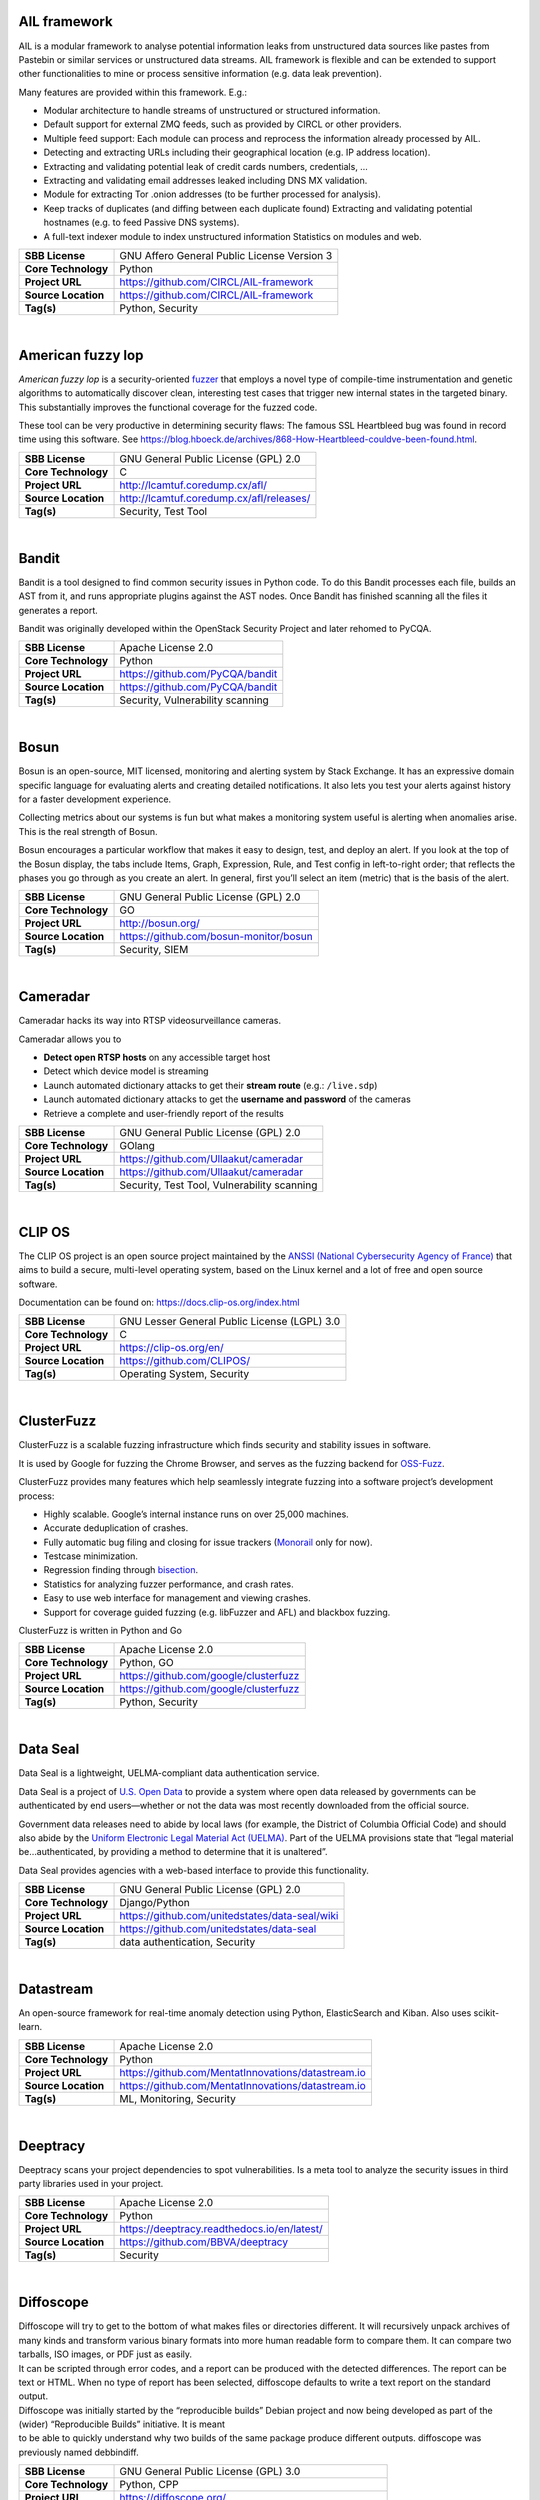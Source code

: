 AIL framework
-------------

AIL is a modular framework to analyse potential information leaks from
unstructured data sources like pastes from Pastebin or similar services
or unstructured data streams. AIL framework is flexible and can be
extended to support other functionalities to mine or process sensitive
information (e.g. data leak prevention).

Many features are provided within this framework. E.g.:

-  Modular architecture to handle streams of unstructured or structured
   information.
-  Default support for external ZMQ feeds, such as provided by CIRCL or
   other providers.
-  Multiple feed support: Each module can process and reprocess the
   information already processed by AIL.
-  Detecting and extracting URLs including their geographical location
   (e.g. IP address location).
-  Extracting and validating potential leak of credit cards numbers,
   credentials, …
-  Extracting and validating email addresses leaked including DNS MX
   validation.
-  Module for extracting Tor .onion addresses (to be further processed
   for analysis).
-  Keep tracks of duplicates (and diffing between each duplicate found)
   Extracting and validating potential hostnames (e.g. to feed Passive
   DNS systems).
-  A full-text indexer module to index unstructured information
   Statistics on modules and web.

+-----------------------+-----------------------------------------------+
| **SBB License**       | GNU Affero General Public License Version 3   |
+-----------------------+-----------------------------------------------+
| **Core Technology**   | Python                                        |
+-----------------------+-----------------------------------------------+
| **Project URL**       | https://github.com/CIRCL/AIL-framework        |
+-----------------------+-----------------------------------------------+
| **Source Location**   | https://github.com/CIRCL/AIL-framework        |
+-----------------------+-----------------------------------------------+
| **Tag(s)**            | Python, Security                              |
+-----------------------+-----------------------------------------------+

| 

American fuzzy lop
------------------

*American fuzzy lop* is a security-oriented
`fuzzer <https://en.wikipedia.org/wiki/Fuzz_testing>`__ that employs a
novel type of compile-time instrumentation and genetic algorithms to
automatically discover clean, interesting test cases that trigger new
internal states in the targeted binary. This substantially improves the
functional coverage for the fuzzed code.

These tool can be very productive in determining security flaws: The
famous SSL Heartbleed bug was found in record time using this software.
See
https://blog.hboeck.de/archives/868-How-Heartbleed-couldve-been-found.html.

+-----------------------+--------------------------------------------+
| **SBB License**       | GNU General Public License (GPL) 2.0       |
+-----------------------+--------------------------------------------+
| **Core Technology**   | C                                          |
+-----------------------+--------------------------------------------+
| **Project URL**       | http://lcamtuf.coredump.cx/afl/            |
+-----------------------+--------------------------------------------+
| **Source Location**   | http://lcamtuf.coredump.cx/afl/releases/   |
+-----------------------+--------------------------------------------+
| **Tag(s)**            | Security, Test Tool                        |
+-----------------------+--------------------------------------------+

| 

Bandit
------

Bandit is a tool designed to find common security issues in Python code.
To do this Bandit processes each file, builds an AST from it, and runs
appropriate plugins against the AST nodes. Once Bandit has finished
scanning all the files it generates a report.

Bandit was originally developed within the OpenStack Security Project
and later rehomed to PyCQA.

+-----------------------+------------------------------------+
| **SBB License**       | Apache License 2.0                 |
+-----------------------+------------------------------------+
| **Core Technology**   | Python                             |
+-----------------------+------------------------------------+
| **Project URL**       | https://github.com/PyCQA/bandit    |
+-----------------------+------------------------------------+
| **Source Location**   | https://github.com/PyCQA/bandit    |
+-----------------------+------------------------------------+
| **Tag(s)**            | Security, Vulnerability scanning   |
+-----------------------+------------------------------------+

| 

Bosun
-----

Bosun is an open-source, MIT licensed, monitoring and alerting system by
Stack Exchange. It has an expressive domain specific language for
evaluating alerts and creating detailed notifications. It also lets you
test your alerts against history for a faster development experience.

Collecting metrics about our systems is fun but what makes a monitoring
system useful is alerting when anomalies arise. This is the real
strength of Bosun.

Bosun encourages a particular workflow that makes it easy to design,
test, and deploy an alert. If you look at the top of the Bosun display,
the tabs include Items, Graph, Expression, Rule, and Test config in
left-to-right order; that reflects the phases you go through as you
create an alert. In general, first you’ll select an item (metric) that
is the basis of the alert.

+-----------------------+------------------------------------------+
| **SBB License**       | GNU General Public License (GPL) 2.0     |
+-----------------------+------------------------------------------+
| **Core Technology**   | GO                                       |
+-----------------------+------------------------------------------+
| **Project URL**       | http://bosun.org/                        |
+-----------------------+------------------------------------------+
| **Source Location**   | https://github.com/bosun-monitor/bosun   |
+-----------------------+------------------------------------------+
| **Tag(s)**            | Security, SIEM                           |
+-----------------------+------------------------------------------+

| 

Cameradar
---------

Cameradar hacks its way into RTSP videosurveillance cameras.

Cameradar allows you to

-  **Detect open RTSP hosts** on any accessible target host
-  Detect which device model is streaming
-  Launch automated dictionary attacks to get their **stream route**
   (e.g.: ``/live.sdp``)
-  Launch automated dictionary attacks to get the **username and
   password** of the cameras
-  Retrieve a complete and user-friendly report of the results

+-----------------------+-----------------------------------------------+
| **SBB License**       | GNU General Public License (GPL) 2.0          |
+-----------------------+-----------------------------------------------+
| **Core Technology**   | GOlang                                        |
+-----------------------+-----------------------------------------------+
| **Project URL**       | https://github.com/Ullaakut/cameradar         |
+-----------------------+-----------------------------------------------+
| **Source Location**   | https://github.com/Ullaakut/cameradar         |
+-----------------------+-----------------------------------------------+
| **Tag(s)**            | Security, Test Tool, Vulnerability scanning   |
+-----------------------+-----------------------------------------------+

| 

CLIP OS
-------

The CLIP OS project is an open source project maintained by the `ANSSI
(National Cybersecurity Agency of France) <https://ssi.gouv.fr/en>`__
that aims to build a secure, multi-level operating system, based on the
Linux kernel and a lot of free and open source software.

Documentation can be found on: https://docs.clip-os.org/index.html

+-----------------------+------------------------------------------------+
| **SBB License**       | GNU Lesser General Public License (LGPL) 3.0   |
+-----------------------+------------------------------------------------+
| **Core Technology**   | C                                              |
+-----------------------+------------------------------------------------+
| **Project URL**       | https://clip-os.org/en/                        |
+-----------------------+------------------------------------------------+
| **Source Location**   | https://github.com/CLIPOS/                     |
+-----------------------+------------------------------------------------+
| **Tag(s)**            | Operating System, Security                     |
+-----------------------+------------------------------------------------+

| 

ClusterFuzz
-----------

ClusterFuzz is a scalable fuzzing infrastructure which finds security
and stability issues in software.

It is used by Google for fuzzing the Chrome Browser, and serves as the
fuzzing backend for `OSS-Fuzz <https://github.com/google/oss-fuzz>`__.

ClusterFuzz provides many features which help seamlessly integrate
fuzzing into a software project’s development process:

-  Highly scalable. Google’s internal instance runs on over 25,000
   machines.
-  Accurate deduplication of crashes.
-  Fully automatic bug filing and closing for issue trackers
   (`Monorail <https://opensource.google.com/projects/monorail>`__ only
   for now).
-  Testcase minimization.
-  Regression finding through
   `bisection <https://en.wikipedia.org/wiki/Bisection_(software_engineering)>`__.
-  Statistics for analyzing fuzzer performance, and crash rates.
-  Easy to use web interface for management and viewing crashes.
-  Support for coverage guided fuzzing (e.g. libFuzzer and AFL) and
   blackbox fuzzing.

ClusterFuzz is written in Python and Go

+-----------------------+-----------------------------------------+
| **SBB License**       | Apache License 2.0                      |
+-----------------------+-----------------------------------------+
| **Core Technology**   | Python, GO                              |
+-----------------------+-----------------------------------------+
| **Project URL**       | https://github.com/google/clusterfuzz   |
+-----------------------+-----------------------------------------+
| **Source Location**   | https://github.com/google/clusterfuzz   |
+-----------------------+-----------------------------------------+
| **Tag(s)**            | Python, Security                        |
+-----------------------+-----------------------------------------+

| 

Data Seal
---------

Data Seal is a lightweight, UELMA-compliant data authentication service.

Data Seal is a project of `U.S. Open Data <http://usopendata.org/>`__ to
provide a system where open data released by governments can be
authenticated by end users—whether or not the data was most recently
downloaded from the official source.

Government data releases need to abide by local laws (for example, the
District of Columbia Official Code) and should also abide by the
`Uniform Electronic Legal Material Act
(UELMA) <https://github.com/unitedstates/data-seal/wiki/UELMA>`__. Part
of the UELMA provisions state that “legal material be…authenticated, by
providing a method to determine that it is unaltered”.

Data Seal provides agencies with a web-based interface to provide this
functionality.

+-----------------------+--------------------------------------------------+
| **SBB License**       | GNU General Public License (GPL) 2.0             |
+-----------------------+--------------------------------------------------+
| **Core Technology**   | Django/Python                                    |
+-----------------------+--------------------------------------------------+
| **Project URL**       | https://github.com/unitedstates/data-seal/wiki   |
+-----------------------+--------------------------------------------------+
| **Source Location**   | https://github.com/unitedstates/data-seal        |
+-----------------------+--------------------------------------------------+
| **Tag(s)**            | data authentication, Security                    |
+-----------------------+--------------------------------------------------+

| 

Datastream
----------

An open-source framework for real-time anomaly detection using Python,
ElasticSearch and Kiban. Also uses scikit-learn.

+-----------------------+------------------------------------------------------+
| **SBB License**       | Apache License 2.0                                   |
+-----------------------+------------------------------------------------------+
| **Core Technology**   | Python                                               |
+-----------------------+------------------------------------------------------+
| **Project URL**       | https://github.com/MentatInnovations/datastream.io   |
+-----------------------+------------------------------------------------------+
| **Source Location**   | https://github.com/MentatInnovations/datastream.io   |
+-----------------------+------------------------------------------------------+
| **Tag(s)**            | ML, Monitoring, Security                             |
+-----------------------+------------------------------------------------------+

| 

Deeptracy
---------

Deeptracy scans your project dependencies to spot vulnerabilities. Is a
meta tool to analyze the security issues in third party libraries used
in your project.

+-----------------------+-----------------------------------------------+
| **SBB License**       | Apache License 2.0                            |
+-----------------------+-----------------------------------------------+
| **Core Technology**   | Python                                        |
+-----------------------+-----------------------------------------------+
| **Project URL**       | https://deeptracy.readthedocs.io/en/latest/   |
+-----------------------+-----------------------------------------------+
| **Source Location**   | https://github.com/BBVA/deeptracy             |
+-----------------------+-----------------------------------------------+
| **Tag(s)**            | Security                                      |
+-----------------------+-----------------------------------------------+

| 

Diffoscope
----------

| Diffoscope will try to get to the bottom of what makes files or
  directories different. It will recursively unpack archives of many
  kinds and transform various binary formats into more human readable
  form to compare them. It can compare two tarballs, ISO images, or PDF
  just as easily.
| It can be scripted through error codes, and a report can be produced
  with the detected differences. The report can be text or HTML. When no
  type of report has been selected, diffoscope defaults to write a text
  report on the standard output.

| Diffoscope was initially started by the “reproducible builds” Debian
  project and now being developed as part of the (wider) “Reproducible
  Builds” initiative. It is meant
| to be able to quickly understand why two builds of the same package
  produce different outputs. diffoscope was previously named debbindiff.

+-----------------------+-----------------------------------------------------------+
| **SBB License**       | GNU General Public License (GPL) 3.0                      |
+-----------------------+-----------------------------------------------------------+
| **Core Technology**   | Python, CPP                                               |
+-----------------------+-----------------------------------------------------------+
| **Project URL**       | https://diffoscope.org/                                   |
+-----------------------+-----------------------------------------------------------+
| **Source Location**   | https://salsa.debian.org/reproducible-builds/diffoscope   |
+-----------------------+-----------------------------------------------------------+
| **Tag(s)**            | Security                                                  |
+-----------------------+-----------------------------------------------------------+

| 

Duplicity
---------

Duplicity backs directories by producing encrypted tar-format volumes
and uploading them to a remote or local file server.

+-----------------------+----------------------------------------+
| **SBB License**       | GNU General Public License (GPL) 3.0   |
+-----------------------+----------------------------------------+
| **Core Technology**   | Python                                 |
+-----------------------+----------------------------------------+
| **Project URL**       | http://duplicity.nongnu.org/           |
+-----------------------+----------------------------------------+
| **Source Location**   | https://code.launchpad.net/duplicity   |
+-----------------------+----------------------------------------+
| **Tag(s)**            | backup, Security                       |
+-----------------------+----------------------------------------+

| 

Evilginx2
---------

Standalone man-in-the-middle attack framework used for phishing login
credentials along with session cookies, allowing for the bypass of
2-factor authentication.

This tool is a successor to
`Evilginx <https://github.com/kgretzky/evilginx>`__, released in 2017,
which used a custom version of nginx HTTP server to provide
man-in-the-middle functionality to act as a proxy between a browser and
phished website. Present version is fully written in GO as a standalone
application, which implements its own HTTP and DNS server, making it
extremely easy to set up and use.

+-----------------------+-----------------------------------------+
| **SBB License**       | GNU General Public License (GPL) 3.0    |
+-----------------------+-----------------------------------------+
| **Core Technology**   | GO                                      |
+-----------------------+-----------------------------------------+
| **Project URL**       | https://github.com/kgretzky/evilginx2   |
+-----------------------+-----------------------------------------+
| **Source Location**   | https://github.com/kgretzky/evilginx2   |
+-----------------------+-----------------------------------------+
| **Tag(s)**            | Security, Vulnerability scanning        |
+-----------------------+-----------------------------------------+

| 

Fail2ban
--------

***Fail2ban*** scans log files (e.g. ``/var/log/apache/error_log``) and
bans IPs that show the malicious signs — too many password failures,
seeking for exploits, etc. Generally Fail2Ban is then used to update
firewall rules to reject the IP addresses for a specified amount of
time, although any arbitrary other **action** (e.g. sending an email)
could also be configured. Out of the box Fail2Ban comes with **filters**
for various services (apache, courier, ssh, etc).

+-----------------------+-----------------------------------------------------+
| **SBB License**       | GNU General Public License (GPL) 2.0                |
+-----------------------+-----------------------------------------------------+
| **Core Technology**   | Python                                              |
+-----------------------+-----------------------------------------------------+
| **Project URL**       | https://www.fail2ban.org/wiki/index.php/Main_Page   |
+-----------------------+-----------------------------------------------------+
| **Source Location**   | https://github.com/fail2ban                         |
+-----------------------+-----------------------------------------------------+
| **Tag(s)**            | Network, network diagnostic, Python, Security       |
+-----------------------+-----------------------------------------------------+

| 

FIDO (Fully Integrated Defense Operation)
-----------------------------------------

FIDO (Fully Integrated Defense Operation – apologies to the FIDO
Alliance for acronym collision) is developed by NetFlix and is now OSS.
This system is for automatically analyzing security events and
responding to security incidents.

The premise of FIDO is simple… each year companies are receiving an ever
increasing amount of security related alerts. Instead of hiring more
analyst to comb through the endless stream of alerts we automate the
analysis to combat the barrage of information. Simply put, we integrate
and then automate the manual human processes by codifying the logic and
process used by threat analysts to provide consistent and reliable
results.

The typical process for investigating security-related alerts is labor
intensive and largely manual. To make the situation more difficult, as
attacks increase in number and diversity, there is an increasing array
of detection systems deployed and generating even more alerts for
security teams to investigate.

FIDO is a NetFlix OSS project, see:
http://techblog.netflix.com/2015/05/introducing-fido-automated-security.html

+-----------------------+----------------------------------------+
| **SBB License**       | Apache License 2.0                     |
+-----------------------+----------------------------------------+
| **Core Technology**   | C#                                     |
+-----------------------+----------------------------------------+
| **Project URL**       | https://github.com/Netflix/Fido/wiki   |
+-----------------------+----------------------------------------+
| **Source Location**   | https://github.com/Netflix/Fido        |
+-----------------------+----------------------------------------+
| **Tag(s)**            | Security, SIEM                         |
+-----------------------+----------------------------------------+

| 

FourOneOne
----------

411 is An Alert Management Web Application. If offers:

-  A Search scheduler.Configure Searches to periodically run against a
   variety of data sources. You can define a custom pipeline of Filters
   to manipulate any generated Alerts and forward them to multiple
   Targets.
-  An alert management interface.Review and manage Alerts through the
   web interface. You can apply renderers to alerts to enrich them with
   additional metadata.

Typical Use cases for 411:

-  You want to detect when certain log lines show up in ES.
-  You want to detect when a Graphite metric changes.
-  You want to detect when a server stops responding
-  You want to manage alerts through a simple workflow. And much more!

A working demo is available at https://demo.fouroneone.io/

+-----------------------+----------------------------------+
| **SBB License**       | MIT License                      |
+-----------------------+----------------------------------+
| **Core Technology**   | PHP                              |
+-----------------------+----------------------------------+
| **Project URL**       | ` <>`__                          |
+-----------------------+----------------------------------+
| **Source Location**   | https://github.com/etsy/411      |
+-----------------------+----------------------------------+
| **Tag(s)**            | Alerting, Loganalyze, Security   |
+-----------------------+----------------------------------+

| 

Ghidra
------

Ghidra is a software reverse engineering (SRE) framework created and
maintained by the `National Security Agency <https://www.nsa.gov>`__
Research Directorate. This framework includes a suite of full-featured,
high-end software analysis tools that enable users to analyze compiled
code on a variety of platforms including Windows, macOS, and Linux.
Capabilities include disassembly, assembly, decompilation, graphing, and
scripting, along with hundreds of other features. Ghidra supports a wide
variety of processor instruction sets and executable formats and can be
run in both user-interactive and automated modes. Users may also develop
their own Ghidra plug-in components and/or scripts using Java or Python.

+-----------------------+----------------------------------------------------+
| **SBB License**       | Apache License 2.0                                 |
+-----------------------+----------------------------------------------------+
| **Core Technology**   | Java                                               |
+-----------------------+----------------------------------------------------+
| **Project URL**       | https://ghidra-sre.org/                            |
+-----------------------+----------------------------------------------------+
| **Source Location**   | https://github.com/NationalSecurityAgency/ghidra   |
+-----------------------+----------------------------------------------------+
| **Tag(s)**            | Security, Test Tool                                |
+-----------------------+----------------------------------------------------+

| 

GNUnet
------

GNUnet is a mesh routing layer for end-to-end encrypted networking and a
framework for distributed applications designed to replace the old
insecure Internet protocol stack.

In other words, GNUnet provides a strong foundation of free software for
a global, distributed network that provides security and privacy. Along
with an application for secure publication of files, it has grown to
include all kinds of basic applications for the foundation of a GNU
internet.

GNUnet is an official GNU package.

The foremost goal of the GNUnet project is to become a widely used,
reliable, open, non-discriminating, egalitarian, unfettered and
censorship-resistant system of free information exchange. We value free
speech above state secrets, law-enforcement or intellectual property.
GNUnet is supposed to be an anarchistic network, where the only
limitation for peers is that they must contribute enough back to the
network such that their resource consumption does not have a significant
impact on other users. GNUnet should be more than just another
file-sharing network. The plan is to offer many other services and in
particular to serve as a development platform for the next generation of
decentralized Internet protocols.

+-----------------------+----------------------------------------+
| **SBB License**       | GNU General Public License (GPL) 2.0   |
+-----------------------+----------------------------------------+
| **Core Technology**   | C                                      |
+-----------------------+----------------------------------------+
| **Project URL**       | https://gnunet.org/                    |
+-----------------------+----------------------------------------+
| **Source Location**   | https://gnunet.org/svn/                |
+-----------------------+----------------------------------------+
| **Tag(s)**            | Privacy, Security                      |
+-----------------------+----------------------------------------+

| 

Gophish
-------

Gophish is a powerful, open-source phishing framework that makes it easy
to test your organization’s exposure to phishing.

+-----------------------+--------------------------------------+
| **SBB License**       | MIT License                          |
+-----------------------+--------------------------------------+
| **Core Technology**   | GO                                   |
+-----------------------+--------------------------------------+
| **Project URL**       | https://getgophish.com/              |
+-----------------------+--------------------------------------+
| **Source Location**   | https://github.com/gophish/gophish   |
+-----------------------+--------------------------------------+
| **Tag(s)**            | Security                             |
+-----------------------+--------------------------------------+

| 

Gryffin
-------

Gryffin is a large scale web security scanning platform. Created by
Yahoo, and since September 2015 available as open source.

It is not yet another scanner. It was written to solve two specific
problems with existing scanners: coverage and scale. Better coverage
translates to fewer false negatives. Inherent scalability translates to
capability of scanning, and supporting a large elastic application
infrastructure. Simply put, the ability to scan 1000 applications today
to 100,000 applications tomorrow by straightforward horizontal scaling.

+-----------------------+-----------------------------------------+
| **SBB License**       | MIT License                             |
+-----------------------+-----------------------------------------+
| **Core Technology**   | Go                                      |
+-----------------------+-----------------------------------------+
| **Project URL**       | https://github.com/yahoo/gryffin        |
+-----------------------+-----------------------------------------+
| **Source Location**   | https://github.com/yahoo/gryffin        |
+-----------------------+-----------------------------------------+
| **Tag(s)**            | IDS, Security, Vulnerability scanning   |
+-----------------------+-----------------------------------------+

| 

Hammertime
----------

**Hammertime**: a software suite for testing, profiling and simulating
the rowhammer DRAM defect.

+-----------------------+----------------------------------------+
| **SBB License**       | GNU General Public License (GPL) 2.0   |
+-----------------------+----------------------------------------+
| **Core Technology**   | Python / C                             |
+-----------------------+----------------------------------------+
| **Project URL**       | https://github.com/vusec/hammertime    |
+-----------------------+----------------------------------------+
| **Source Location**   | https://github.com/vusec/hammertime    |
+-----------------------+----------------------------------------+
| **Tag(s)**            | Security, Test Tool                    |
+-----------------------+----------------------------------------+

| 

Hashcat
-------

Hashcat is the world’s fastest and most advanced password recovery
utility, supporting five unique modes of attack for over 200
highly-optimized hashing algorithms. hashcat currently supports CPUs,
GPUs, and other hardware accelerators on Linux, Windows, and macOS, and
has facilities to help enable distributed password cracking.

+-----------------------+--------------------------------------+
| **SBB License**       | MIT License                          |
+-----------------------+--------------------------------------+
| **Core Technology**   | C                                    |
+-----------------------+--------------------------------------+
| **Project URL**       | https://hashcat.net/hashcat/         |
+-----------------------+--------------------------------------+
| **Source Location**   | https://github.com/hashcat/hashcat   |
+-----------------------+--------------------------------------+
| **Tag(s)**            | Password, Security                   |
+-----------------------+--------------------------------------+

| 

Httpswatch
----------

Test tool and site to verify if HTTPS is used as should be for website.

 

+-----------------------+-------------------------------------------+
| **SBB License**       | GNU General Public License (GPL) 2.0      |
+-----------------------+-------------------------------------------+
| **Core Technology**   | Python                                    |
+-----------------------+-------------------------------------------+
| **Project URL**       | https://httpswatch.com                    |
+-----------------------+-------------------------------------------+
| **Source Location**   | https://github.com/benjaminp/httpswatch   |
+-----------------------+-------------------------------------------+
| **Tag(s)**            | Security, Test Tool                       |
+-----------------------+-------------------------------------------+

| 

Kali
----

Kali is the most complete ‘Penetration Testing Linux Distribution’
around. Everything you need for penetration testing is collected, tested
and made available on this linux distribution. Of course all tools are
OSS.

The complete list of tools can be found
here:\ http://tools.kali.org/tools-listing

+-----------------------+---------------------------------------------+
| **SBB License**       | GNU General Public License (GPL) 2.0        |
+-----------------------+---------------------------------------------+
| **Core Technology**   | N.A. (OSS Tool collection)                  |
+-----------------------+---------------------------------------------+
| **Project URL**       | https://www.kali.org/                       |
+-----------------------+---------------------------------------------+
| **Source Location**   | http://git.kali.org/gitweb/                 |
+-----------------------+---------------------------------------------+
| **Tag(s)**            | Security, Sniffer, Vulnerability scanning   |
+-----------------------+---------------------------------------------+

| 

Keycloak
--------

Keycloak is an Open Source Identity and Access Management solution for
modern Applications and Services.

Users authenticate with Keycloak rather than individual applications.
This means that your applications don’t have to deal with login forms,
authenticating users, and storing users. Once logged-in to Keycloak,
users don’t have to login again to access a different application.

+-----------------------+----------------------------------------+
| **SBB License**       | Apache License 2.0                     |
+-----------------------+----------------------------------------+
| **Core Technology**   | Java                                   |
+-----------------------+----------------------------------------+
| **Project URL**       | https://www.keycloak.org/              |
+-----------------------+----------------------------------------+
| **Source Location**   | https://github.com/keycloak/keycloak   |
+-----------------------+----------------------------------------+
| **Tag(s)**            | Security                               |
+-----------------------+----------------------------------------+

| 

Kismet
------

Kismet is an 802.11 layer2 wireless network detector, sniffer, and
intrusion detection system. Kismet will work with any wireless card
which supports raw monitoring (rfmon) mode, and (with appropriate
hardware) can sniff 802.11b, 802.11a, 802.11g, and 802.11n traffic.
Kismet also supports plugins which allow sniffing other media such as
DECT.

Kismet identifies networks by passively collecting packets and detecting
standard named networks, detecting (and given time, decloaking) hidden
networks, and inferring the presence of non beaconing networks via data
traffic. The great feature of Kismet is that this tool works working
passively, so detection by IDS is prevented when scanning WLAN’s.

+-----------------------+----------------------------------------+
| **SBB License**       | GNU General Public License (GPL) 2.0   |
+-----------------------+----------------------------------------+
| **Core Technology**   | C++                                    |
+-----------------------+----------------------------------------+
| **Project URL**       | http://www.kismetwireless.net/         |
+-----------------------+----------------------------------------+
| **Source Location**   | https://www.kismetwireless.net/code/   |
+-----------------------+----------------------------------------+
| **Tag(s)**            | IDS, Security, Sniffer                 |
+-----------------------+----------------------------------------+

| 

Lascar
------

**L**\ edger’s **A**\ dvanced **S**\ ide **C**\ hannel **A**\ nalysis
**R**\ epository

A fast, versatile, and open source python3 library designed to
facilitate Side-Channel Analysis. Lascar provides primitives for all the
required steps in Side Channel Analysis. It allows the implementaton of
end-to-end Side Channel Attacks.

*lascar* is intended to be used by seasoned side-channel attackers as
well as laymen who would like to get a feel of side-channel analysis.

From side-channel acquisitions to results management, passing by signal
synchronisation, custom attacks, *lascar* provides classes/functions to
solve most of the obstacles an attacker would face, when needed to
perform sound, state-of-the-art side-channel analysis.

+-----------------------+-------------------------------------------+
| **SBB License**       | GNU General Public License (GPL) 2.0      |
+-----------------------+-------------------------------------------+
| **Core Technology**   | Python                                    |
+-----------------------+-------------------------------------------+
| **Project URL**       | https://github.com/Ledger-Donjon/lascar   |
+-----------------------+-------------------------------------------+
| **Source Location**   | https://github.com/Ledger-Donjon/lascar   |
+-----------------------+-------------------------------------------+
| **Tag(s)**            | Security                                  |
+-----------------------+-------------------------------------------+

| 

Libreswan
---------

Libreswan is an IPsec implementation for Linux. Libreswan is a free
software implementation of the most widely supported and standarized VPN
protocol based on (“IPsec”) and the Internet Key Exchange (“IKE”).

 

+-----------------------+------------------------------------------+
| **SBB License**       | GNU General Public License (GPL) 2.0     |
+-----------------------+------------------------------------------+
| **Core Technology**   |                                          |
+-----------------------+------------------------------------------+
| **Project URL**       | https://libreswan.org/                   |
+-----------------------+------------------------------------------+
| **Source Location**   | https://github.com/libreswan/libreswan   |
+-----------------------+------------------------------------------+
| **Tag(s)**            | communication, Cryptography, Security    |
+-----------------------+------------------------------------------+

| 

Lightbulb
---------

LightBulb is an open source python framework for auditing web
applications firewalls.

Project created and started in 2016.

+-----------------------+--------------------------------------------------------------+
| **SBB License**       | MIT License                                                  |
+-----------------------+--------------------------------------------------------------+
| **Core Technology**   | Python                                                       |
+-----------------------+--------------------------------------------------------------+
| **Project URL**       | ` <>`__                                                      |
+-----------------------+--------------------------------------------------------------+
| **Source Location**   | https://github.com/lightbulb-framework/lightbulb-framework   |
+-----------------------+--------------------------------------------------------------+
| **Tag(s)**            | Audit, Security, Waf                                         |
+-----------------------+--------------------------------------------------------------+

| 

Lynis
-----

Lynis is a suite of tools (shell scripts) for security auditing,
compliance and hardening for Linux, Mac OS, and Unix based systems. Of
course many (better) audit tools are available, but this one is simple
and straightforward. So easy to extend and to improve. Especially if you
like shell-scripting.

Michael Boelen from the Netherlands (owner of  company cisofy.com )
created this software.

 

+-----------------------+----------------------------------------+
| **SBB License**       | GNU General Public License (GPL) 3.0   |
+-----------------------+----------------------------------------+
| **Core Technology**   | unix-shell scripts                     |
+-----------------------+----------------------------------------+
| **Project URL**       | https://cisofy.com                     |
+-----------------------+----------------------------------------+
| **Source Location**   | https://github.com/CISOfy/lynis/       |
+-----------------------+----------------------------------------+
| **Tag(s)**            | Audit, Security                        |
+-----------------------+----------------------------------------+

| 

Magic Wormhole
--------------

Get things from one computer to another, safely.

This package provides a library and a command-line tool named wormhole,
which makes it possible to get arbitrary-sized files and directories (or
short pieces of text) from one computer to another. The two endpoints
are identified by using identical “wormhole codes”: in general, the
sending machine generates and displays the code, which must then be
typed into the receiving machine.

+-----------------------+----------------------------------------------------+
| **SBB License**       | MIT License                                        |
+-----------------------+----------------------------------------------------+
| **Core Technology**   | Python                                             |
+-----------------------+----------------------------------------------------+
| **Project URL**       | https://magic-wormhole.readthedocs.io/en/latest/   |
+-----------------------+----------------------------------------------------+
| **Source Location**   | https://github.com/warner/magic-wormhole           |
+-----------------------+----------------------------------------------------+
| **Tag(s)**            | Security                                           |
+-----------------------+----------------------------------------------------+

| 

Malspider
---------

Malspider is a web spidering framework that detects characteristics of
web compromises.

Based on Scrapy framework.

Malspider is a web spidering framework that inspects websites for
characteristics of compromise. Malspider has three purposes:

-  **Website Integrity Monitoring**: monitor your organization’s website
   (or your personal website) for potentially malicious changes.
-  **Generate Threat Intelligence:** keep an eye on previously
   compromised sites, currently compromised sites, or sites that may be
   targeted by various threat actors.
-  **Validate Web Compromises**: Is this website still compromised?

Malspider has built-in detection for characteristics of compromise like
hidden iframes, reconnaisance frameworks, vbscript injection, email
address disclosure, etc.

+-----------------------+------------------------------------------------------+
| **SBB License**       | BSD License 2.0 (3-clause, New or Revised) License   |
+-----------------------+------------------------------------------------------+
| **Core Technology**   | Python                                               |
+-----------------------+------------------------------------------------------+
| **Project URL**       | https://github.com/ciscocsirt/malspider              |
+-----------------------+------------------------------------------------------+
| **Source Location**   | https://github.com/ciscocsirt/malspider              |
+-----------------------+------------------------------------------------------+
| **Tag(s)**            | Security, Vulnerability scanning                     |
+-----------------------+------------------------------------------------------+

| 

Mantra
------

**OWASP Mantra** is a collection of free and open source tools
integrated into a web browser, which can become handy for students,
penetration testers, web application developers,security professionals
etc. It is portable, ready-to-run, compact and follows the true spirit
of free and open source software.

**Mantra** is lite, flexible, portable and user friendly with a nice
graphical user interface. You can carry it in memory cards, flash
drives, CD/DVDs, etc. It can be run natively on Linux, Windows and Mac
platforms. It can also be installed on to your system within minutes.
Mantra is absolutely free of cost and takes no time for you to set up.

Mantra is a browser especially designed for web application security
testing. By having such a product, more people will come to know the
easiness and flexibility of being able to follow basic testing
procedures within the browser. Mantra believes that having such a
portable, easy to use and yet powerful platform can be helpful for the
industry.

Mantra has many built in tools to modify headers, manipulate input
strings, replay GET/POST requests, edit cookies, quickly switch between
multiple proxies, control forced redirects etc. This makes it a good
software for performing basic security checks and sometimes,
exploitation. Thus, Mantra can be used to solve basic levels of various
web based CTFs, showcase security issues in vulnerable web applications
etc.

+-----------------------+----------------------------------------+
| **SBB License**       | GNU General Public License (GPL) 3.0   |
+-----------------------+----------------------------------------+
| **Core Technology**   | javascript                             |
+-----------------------+----------------------------------------+
| **Project URL**       | http://www.getmantra.com               |
+-----------------------+----------------------------------------+
| **Source Location**   | https://code.google.com/p/getmantra/   |
+-----------------------+----------------------------------------+
| **Tag(s)**            | Security, Test Tool                    |
+-----------------------+----------------------------------------+

| 

MISP
----

MISP is a threat intelligence platform for gathering, sharing, storing 
and correlating Indicators of Compromise of targeted attacks, threat intelligence, 
financial fraud information, vulnerability information or 
even counter-terrorism information. MISP project is an open source 
threat intelligence platform. The project include utilities and documentation 
for more effective threat intelligence, by sharing indicators of compromise.

Many features are included in this threat intelligence platform. E.g.:

- An efficient IoC and indicators database allowing to store technical  and non-technical information about malware samples, incidents, attackers and intelligence.
- Automatic correlation finding relationships between attributes and indicators from malware, attacks campaigns or analysis.
- Correlation engine includes correlation between attributes and more advanced correlations like Fuzzy hashing correlation (e.g. ssdeep) or CIDR block matching. Correlation can be also enabled or event disabled per attribute.
- A flexible data model where complex objects can be expressed and linked together to express threat intelligence, incidents or connected elements.
- Built-in sharing functionality to ease data sharing using different model of distributions. MISP can synchronize automatically events and attributes among different MISP. Advanced filtering functionalities can be used to meet each organization sharing policy including a flexible sharing group capacity and an attribute level distribution mechanisms.
- An intuitive user-interface for end-users to create, update and collaborate on events and attributes/indicators. A graphical interface to navigate seamlessly between events and their correlations. Advanced filtering functionalities and warning list to help the analysts to contribute events and attributes.
- Storing data in a structured format (allowing automated use of the database for various purposes) with an extensive support of cyber security indicators along fraud indicators as in the financial sector.
- Export: generating IDS (Suricata, Snort and Bro are supported by default), OpenIOC, plain text, CSV, MISP XML or JSON output to integrate with other systems (network IDS, host IDS, custom tools)
- Import: bulk-import, batch-import, free-text import, import from OpenIOC, GFI sandbox, ThreatConnect CSV or MISP format.
- Flexible free text import tool to ease the integration of unstructured reports into MISP.
- A gentle system to collaborate on events and attributes allowing MISP users to propose changes or updates to attributes/indicators.
- data-sharing: automatically exchange and synchronization with other parties and trust-groups using MISP.
- feed import: flexible tool to import and integrate MISP feed and any threatintel or OSINT feed from third parties. Many default feeds are included in standard MISP installation.
- delegating of sharing: allows a simple pseudo-anonymous mechanism to delegate publication of event/indicators to another organization.
- Flexible API to integrate MISP with your own solutions. MISP is bundled with PyMISP which is a flexible Python Library to fetch, add or update events attributes, handle malware samples or search for attributes.
- adjustable taxonomy to classify and tag events following your own classification schemes or existing taxonomies. The taxonomy can be local to your MISP but also shareable among MISP instances. MISP comes with a default set of well-known taxonomies and classification schemes to support standard classification as used by ENISA, Europol, DHS, CSIRTs or many other organisations.
- intelligence vocabularies called MISP galaxy and bundled with existing threat actors, malware, RAT, ransomware or MITRE ATT&CK which can be easily linked with events in MISP.
- expansion modules in Python to expand MISP with your own services or activate already available misp-modules.
- sighting support to get observations from organizations concerning shared indicators and attributes. Sighting can be contributed via MISP user-interface, API as MISP document or STIX sighting documents. Starting with MISP 2.4.66, Sighting has been extended to support false-negative sighting or expiration sighting.
- STIX support: export data in the STIX format (XML and JSON) including export/import in STIX 2.0 format.
- integrated encryption and signing of the notifications via PGP and/or S/MIME depending of the user preferences.


+-----------------------+-----------------------------------------------+
| **SBB License**       | GNU Affero General Public License Version 3   |
+-----------------------+-----------------------------------------------+
| **Core Technology**   | PHP, Python                                   |
+-----------------------+-----------------------------------------------+
| **Project URL**       | https://www.misp-project.org/                 |
+-----------------------+-----------------------------------------------+
| **Source Location**   | https://github.com/MISP/MISP                  |
+-----------------------+-----------------------------------------------+
| **Tag(s)**            | Security, Threat Intelligence, TIP            |
+-----------------------+-----------------------------------------------+

| 

MITMEngine
----------

The goal of this project is to allow for accurate detection of HTTPS
interception and robust TLS fingerprinting. This project is based off of
`The Security Impact of HTTPS
Interception <https://zakird.com/papers/https_interception.pdf>`__, and
started as a port to Go of `their processing scripts and
fingerprints <https://github.com/zakird/tlsfingerprints>`__.

In a basic HTTPS connection, a browser (client) establishes a TLS
connection directly to an origin server to send requests and download
content. However, many connections on the Internet are not directly from
a browser to the server serving the website, but instead traverse
through some type of proxy or middlebox (a “monster-in-the-middle” or
MITM). There are many reasons for this behavior, both malicious and
benign.

+-----------------------+------------------------------------------------------------+
| **SBB License**       | BSD License 2.0 (3-clause, New or Revised) License         |
+-----------------------+------------------------------------------------------------+
| **Core Technology**   | GO                                                         |
+-----------------------+------------------------------------------------------------+
| **Project URL**       | https://blog.cloudflare.com/monsters-in-the-middleboxes/   |
+-----------------------+------------------------------------------------------------+
| **Source Location**   | https://github.com/cloudflare/mitmengine                   |
+-----------------------+------------------------------------------------------------+
| **Tag(s)**            | Security, Test Tool                                        |
+-----------------------+------------------------------------------------------------+

| 

Mitmproxy
---------

An interactive SSL-capable intercepting HTTP proxy for penetration
testers and software developers. Console program that allows traffic
flows to be intercepted, inspected, modified and replayed.

Part of mitmproxy is **mitmdump** is the command-line companion to
mitmproxy. It provides tcpdump-like functionality to let you view,
record, and programmatically transform HTTP traffic. See the ``--help``
flag output for complete documentation.

+-----------------------+------------------------------------------+
| **SBB License**       | MIT License                              |
+-----------------------+------------------------------------------+
| **Core Technology**   | Python                                   |
+-----------------------+------------------------------------------+
| **Project URL**       | https://mitmproxy.org                    |
+-----------------------+------------------------------------------+
| **Source Location**   | https://github.com/mitmproxy/mitmproxy   |
+-----------------------+------------------------------------------+
| **Tag(s)**            | HTTP Proxy, Privacy, Security, Sniffer   |
+-----------------------+------------------------------------------+

| 

ModSecurity
-----------

ModSecurity is an open source, cross-platform web application firewall
(WAF) module. Known as the “Swiss Army Knife” of WAFs, it enables web
application defenders to gain visibility into HTTP(S) traffic and
provides a power rules language and API to implement advanced
protections.

ModSecurity is an open source, cross platform web application firewall
(WAF) engine for Apache, IIS and Nginx that is developed by Trustwave’s
SpiderLabs. It has a robust event-based programming language which
provides protection from a range of attacks against web applications and
allows for HTTP traffic monitoring, logging and real-time analyse.

+-----------------------+---------------------------------------------+
| **SBB License**       | Apache License 2.0                          |
+-----------------------+---------------------------------------------+
| **Core Technology**   | C                                           |
+-----------------------+---------------------------------------------+
| **Project URL**       | http://www.modsecurity.org/                 |
+-----------------------+---------------------------------------------+
| **Source Location**   | https://github.com/SpiderLabs/ModSecurity   |
+-----------------------+---------------------------------------------+
| **Tag(s)**            | Security, Waf                               |
+-----------------------+---------------------------------------------+

| 

MOSP
----

A platform to create, edit and share JSON Security objects.

The goal of this platform is to gather security related JSON schemas and
objects. You can use any available schemas in order to create shareable
JSON objects. It also possible to keep an object private even if our
goal is to promote the sharing of information. JSON schemas are always
public.

All content is licensed under CC-BY-SA.

Integration with third-party applications is possible thanks to an API:

-  `JSON Schemas <http://objects.monarc.lu/api/v1/schema>`__
-  `JSON Objects <http://objects.monarc.lu/api/v1/json_object>`__

+-----------------------+-----------------------------------------------+
| **SBB License**       | GNU Affero General Public License Version 3   |
+-----------------------+-----------------------------------------------+
| **Core Technology**   | JSON                                          |
+-----------------------+-----------------------------------------------+
| **Project URL**       | http://objects.monarc.lu/                     |
+-----------------------+-----------------------------------------------+
| **Source Location**   | https://github.com/CASES-LU/MOSP              |
+-----------------------+-----------------------------------------------+
| **Tag(s)**            | JSON, Security                                |
+-----------------------+-----------------------------------------------+

| 

Mozilla HTTP Observatory
------------------------

The Mozilla HTTP Observatory is a set of tools to analyze your website
and inform you if you are utilizing the many available methods to secure
it.

+-----------------------+-----------------------------------------------+
| **SBB License**       | Mozilla Public License (MPL) 1.1              |
+-----------------------+-----------------------------------------------+
| **Core Technology**   | Python                                        |
+-----------------------+-----------------------------------------------+
| **Project URL**       | https://observatory.mozilla.org/              |
+-----------------------+-----------------------------------------------+
| **Source Location**   | https://github.com/mozilla/http-observatory   |
+-----------------------+-----------------------------------------------+
| **Tag(s)**            | Python, Security, Vulnerability scanning      |
+-----------------------+-----------------------------------------------+

| 

Mythril
-------

Mythril is a security analysis tool for Ethereum smart contracts. It
uses the `LASER-ethereum symbolic virtual
machine <https://github.com/b-mueller/laser-ethereum>`__ to detect
`various types of
issues <https://github.com/ConsenSys/mythril/blob/master/security_checks.md>`__.
Use it to analyze source code or as a nmap-style black-box blockchain
scanner (an “ethermap” if you will).

 

+-----------------------+----------------------------------------+
| **SBB License**       | MIT License                            |
+-----------------------+----------------------------------------+
| **Core Technology**   | Python                                 |
+-----------------------+----------------------------------------+
| **Project URL**       | https://github.com/ConsenSys/mythril   |
+-----------------------+----------------------------------------+
| **Source Location**   | https://github.com/ConsenSys/mythril   |
+-----------------------+----------------------------------------+
| **Tag(s)**            | BlockChain, Security                   |
+-----------------------+----------------------------------------+

| 

OpenVAS
-------

OpenVAS is a framework of several services and tools offering a
comprehensive and powerful vulnerability scanning and vulnerability
management solution.

The core of this SSL-secured service-oriented architecture is the
**OpenVAS Scanner**. The scanner very efficiently executes the actual
Network Vulnerability Tests (NVTs) which are served with daily updates
via the `OpenVAS NVT
Feed <http://www.openvas.org/openvas-nvt-feed.html>`__ or via a
commercial feed service.

+-----------------------+-------------------------------------------------------------------------------------------------------------------+
| **SBB License**       | GNU General Public License (GPL) 2.0                                                                              |
+-----------------------+-------------------------------------------------------------------------------------------------------------------+
| **Core Technology**   | C                                                                                                                 |
+-----------------------+-------------------------------------------------------------------------------------------------------------------+
| **Project URL**       | http://www.openvas.org                                                                                            |
+-----------------------+-------------------------------------------------------------------------------------------------------------------+
| **Source Location**   | `https://scm.wald.intevation.org/svn/openvas/trunk <%20https://scm.wald.intevation.org/svn/openvas/trunk%20>`__   |
+-----------------------+-------------------------------------------------------------------------------------------------------------------+
| **Tag(s)**            | Security, Vulnerability scanning                                                                                  |
+-----------------------+-------------------------------------------------------------------------------------------------------------------+

| 

ORY Hydra
---------

ORY Hydra is a hardened OAuth2 and OpenID Connect server optimized for
low-latency, high throughput, and low resource consumption. ORY Hydra is
not an identity provider (user sign up, user log in, password reset
flow), but connects to your existing identity provider through a consent
app.

+-----------------------+--------------------------------+
| **SBB License**       | Apache License 2.0             |
+-----------------------+--------------------------------+
| **Core Technology**   | GOlang                         |
+-----------------------+--------------------------------+
| **Project URL**       | https://www.ory.sh/            |
+-----------------------+--------------------------------+
| **Source Location**   | https://github.com/ory/hydra   |
+-----------------------+--------------------------------+
| **Tag(s)**            | Security                       |
+-----------------------+--------------------------------+

| 

osquery
-------

SQL powered operating system instrumentation, monitoring, and analytics.
Osquery exposes an operating system as a high-performance relational
database. This allows you to write SQL-based queries to explore
operating system data. With osquery, SQL tables represent abstract
concepts such as running processes, loaded kernel modules, open network
connections, browser plugins, hardware events or file hashes.

Developed by Facebook.

 

+-----------------------+----------------------------------------+
| **SBB License**       | GNU General Public License (GPL) 2.0   |
+-----------------------+----------------------------------------+
| **Core Technology**   | C                                      |
+-----------------------+----------------------------------------+
| **Project URL**       | https://osquery.io/                    |
+-----------------------+----------------------------------------+
| **Source Location**   | https://github.com/facebook/osquery    |
+-----------------------+----------------------------------------+
| **Tag(s)**            | Loganalyze, Monitoring, Security       |
+-----------------------+----------------------------------------+

| 

OWASP ZCR Shellcoder
--------------------

OWASP ZCR Shellcoder is an open source software in python language which
lets you generate customized shellcodes for various operation systems.
Shellcodesare small codes in assembly which could be use as the payload
in software exploiting. Other usages are in malwares, bypassing
antiviruses, obfuscated codes and etc.

 

+-----------------------+----------------------------------------------------------+
| **SBB License**       | GNU General Public License (GPL) 3.0                     |
+-----------------------+----------------------------------------------------------+
| **Core Technology**   | Python                                                   |
+-----------------------+----------------------------------------------------------+
| **Project URL**       | https://www.owasp.org/index.php/OWASP_ZSC_Tool_Project   |
+-----------------------+----------------------------------------------------------+
| **Source Location**   | https://github.com/Ali-Razmjoo/OWASP-ZSC/                |
+-----------------------+----------------------------------------------------------+
| **Tag(s)**            | Security, Test Tool                                      |
+-----------------------+----------------------------------------------------------+

| 

OWASP Zed Attack Proxy (ZAP)
----------------------------

The OWASP Zed Attack Proxy (ZAP) is an easy to use integrated
penetration testing tool for finding vulnerabilities in web
applications.

It is designed to be used by people with a wide range of security
experience and as such is ideal for developers and functional testers
who are new to penetration testing as well as being a useful addition to
an experienced pen testers toolbox.

+-----------------------+---------------------------------------------------------------------------+
| **SBB License**       | Apache License 2.0                                                        |
+-----------------------+---------------------------------------------------------------------------+
| **Core Technology**   | Java                                                                      |
+-----------------------+---------------------------------------------------------------------------+
| **Project URL**       | https://www.owasp.org/index.php/OWASP_Zed_Attack_Proxy_Project#tab=Main   |
+-----------------------+---------------------------------------------------------------------------+
| **Source Location**   | https://github.com/zaproxy/zaproxy                                        |
+-----------------------+---------------------------------------------------------------------------+
| **Tag(s)**            | Security                                                                  |
+-----------------------+---------------------------------------------------------------------------+

| 

Phpseclib (PHP Secure Communications Library)
---------------------------------------------

Phpseclib is designed to be ultra-compatible. It works on PHP4+ (PHP4,
assuming the use of
`PHP\_Compat <http://pear.php.net/package/PHP_Compat>`__) and doesn’t
require any extensions. For purposes of speed, **mcrypt is used** if
it’s available **as is gmp or bcmath** (in that order), but they are not
required. Phpseclib is designed to be fully interoperable with OpenSSL
and other standardized cryptography programs and protocols.

Phpseclib is a pure-PHP implementations of:

-  BigIntegers
-  RSA
-  SSH2
-  SFTP
-  X.509
-  Symmetric key encryption

   .. raw:: html

      <div id="ciphers">

   -  AES
   -  Rijndael
   -  Twofish
   -  Blowfish
   -  DES
   -  3DES
   -  RC4
   -  RC2

   .. raw:: html

      </div>

+-----------------------+------------------------------------------+
| **SBB License**       | MIT License                              |
+-----------------------+------------------------------------------+
| **Core Technology**   | PHP                                      |
+-----------------------+------------------------------------------+
| **Project URL**       | http://phpseclib.sourceforge.net/        |
+-----------------------+------------------------------------------+
| **Source Location**   | https://github.com/phpseclib/phpseclib   |
+-----------------------+------------------------------------------+
| **Tag(s)**            | Cryptography, Security                   |
+-----------------------+------------------------------------------+

| 

PySyft
------

| A library for encrypted, privacy preserving deep learning. PySyft is a
  Python library for secure, private Deep Learning. PySyft decouples
  private data from model training, using `Multi-Party Computation
  (MPC) <https://en.wikipedia.org/wiki/Secure_multi-party_computation>`__
  within PyTorch. View the paper on
  `Arxiv <https://arxiv.org/abs/1811.04017>`__.

+-----------------------+---------------------------------------+
| **SBB License**       | Apache License 2.0                    |
+-----------------------+---------------------------------------+
| **Core Technology**   | Python                                |
+-----------------------+---------------------------------------+
| **Project URL**       | https://github.com/OpenMined/PySyft   |
+-----------------------+---------------------------------------+
| **Source Location**   | https://github.com/OpenMined/PySyft   |
+-----------------------+---------------------------------------+
| **Tag(s)**            | Python, Security                      |
+-----------------------+---------------------------------------+

| 

Radare
------

Unix-like reverse engineering framework and commandline tools.

Radare is a portable reversing framework that can:

-  Disassemble (and assemble for) many different architectures
-  Debug with local native and remote debuggers (gdb, rap, webui,
   r2pipe, winedbg, windbg)
-  Run on Linux, \*BSD, Windows, OSX, Android, iOS, Solaris and Haiku
-  Perform forensics on filesystems and data carving
-  Be scripted in Python, Javascript, Go and more
-  Support collaborative analysis using the embedded webserver
-  Visualize data structures of several file types
-  Patch programs to uncover new features or fix vulnerabilities
-  Use powerful analysis capabilities to speed up reversing
-  Aid in software exploitation

+-----------------------+--------------------------------------------------------------------+
| **SBB License**       | GNU General Public License (GPL) 3.0                               |
+-----------------------+--------------------------------------------------------------------+
| **Core Technology**   | C                                                                  |
+-----------------------+--------------------------------------------------------------------+
| **Project URL**       | http://rada.re/r/index.html                                        |
+-----------------------+--------------------------------------------------------------------+
| **Source Location**   | https://github.com/radare/radare2                                  |
+-----------------------+--------------------------------------------------------------------+
| **Tag(s)**            | Debugger, Security, software development, Vulnerability scanning   |
+-----------------------+--------------------------------------------------------------------+

| 

Requests: HTTP for Humans
-------------------------

Requests is the only *Non-GMO* HTTP library for Python, safe for human
consumption.

Requests allows you to send *organic, grass-fed* HTTP/1.1 requests,
without the need for manual labor. There’s no need to manually add query
strings to your URLs, or to form-encode your POST data. Keep-alive and
HTTP connection pooling are 100% automatic, powered by
`urllib3 <https://github.com/shazow/urllib3>`__, which is embedded
within Requests.

+-----------------------+---------------------------------------------+
| **SBB License**       | Apache License 2.0                          |
+-----------------------+---------------------------------------------+
| **Core Technology**   | Python                                      |
+-----------------------+---------------------------------------------+
| **Project URL**       | ` <>`__                                     |
+-----------------------+---------------------------------------------+
| **Source Location**   | https://github.com/kennethreitz/requests    |
+-----------------------+---------------------------------------------+
| **Tag(s)**            | Security, software development, Test Tool   |
+-----------------------+---------------------------------------------+

| 

RIPS (code analyser)
--------------------

RIPS is a tool written in PHP to find vulnerabilities in PHP
applications using static code analysis. By tokenizing and parsing all
source code files RIPS is able to transform PHP source code into a
program model and to detect sensitive sinks (potentially vulnerable
functions) that can be tainted by userinput (influenced by a malicious
user) during the program flow. Besides the structured output of found
vulnerabilities RIPS also offers an integrated code audit framework for
further manual analysis.

RIPS was released during the Month of PHP Security
(`www.php-security.org <http://www.php-security.org>`__).

**Features**

.. raw:: html

   <div class="content editable">

-  detect XSS, SQLi, File disclosure, LFI/RFI, RCE vulnerabilities and
   more
-  5 verbosity levels for debugging your scan results
-  mark vulnerable lines in source code viewer
-  highlight variables in the code viewer
-  user-defined function code by mouse-over on detected call
-  active jumping between function declaration and calls
-  list of all user-defined functions (defines and calls), program entry
   points (user input) and scanned files (with includes) connected to
   the source code viewer
-  graph visualization for files and includes as well as functions and
   calls
-  create CURL exploits for detected vulnerabilities with few clicks
-  visualization, description, example, PoC, patch and securing function
   list for every vulnerability
-  7 different syntax highlighting colour schemata
-  display scan result in form of a top-down flow or bottom-up trace
-  only minimal requirement is a local web server with PHP and a browser
   (tested with Firefox)
-  regex search function

.. raw:: html

   </div>

+-----------------------+-------------------------------------------------+
| **SBB License**       | GNU General Public License (GPL) 3.0            |
+-----------------------+-------------------------------------------------+
| **Core Technology**   | PHP                                             |
+-----------------------+-------------------------------------------------+
| **Project URL**       | http://rips-scanner.sourceforge.net/            |
+-----------------------+-------------------------------------------------+
| **Source Location**   | http://sourceforge.net/projects/rips-scanner/   |
+-----------------------+-------------------------------------------------+
| **Tag(s)**            | Code Analyzer, Security                         |
+-----------------------+-------------------------------------------------+

| 

RouterSploit
------------

The RouterSploit Framework is an open-source exploitation framework
dedicated to embedded devices.

It consists of various modules that aids penetration testing operations:

-  exploits – modules that take advantage of identified vulnerabilities
-  creds – modules designed to test credentials against network services
-  scanners – modules that check if target is vulnerable to any exploit

+-----------------------+-------------------------------------------------+
| **SBB License**       | GNU General Public License (GPL) 2.0            |
+-----------------------+-------------------------------------------------+
| **Core Technology**   | Python                                          |
+-----------------------+-------------------------------------------------+
| **Project URL**       | https://github.com/reverse-shell/routersploit   |
+-----------------------+-------------------------------------------------+
| **Source Location**   | https://github.com/reverse-shell/routersploit   |
+-----------------------+-------------------------------------------------+
| **Tag(s)**            | Security, Vulnerability scanning                |
+-----------------------+-------------------------------------------------+

| 

SecLists
--------

SecLists is the security tester’s companion. It is a collection of
multiple types of lists used during security assessments. List types
include usernames, passwords, URLs, sensitive data grep strings, fuzzing
payloads, and many more.

This is an OWASP project (incubator) .

+-----------------------+----------------------------------------------------------+
| **SBB License**       | MIT License                                              |
+-----------------------+----------------------------------------------------------+
| **Core Technology**   | n.a.                                                     |
+-----------------------+----------------------------------------------------------+
| **Project URL**       | https://www.owasp.org/index.php/OWASP_SecLists_Project   |
+-----------------------+----------------------------------------------------------+
| **Source Location**   | https://github.com/danielmiessler/SecLists               |
+-----------------------+----------------------------------------------------------+
| **Tag(s)**            | Security, Test Tool                                      |
+-----------------------+----------------------------------------------------------+

| 

Security Monkey
---------------

Security Monkey monitors policy changes and alerts on insecure
configurations in an AWS account. While Security Monkey’s main purpose
is security, it also proves a useful tool for tracking down potential
problems as it is essentially a change tracking system.

More information:
http://techblog.netflix.com/2014/06/announcing-security-monkey-aws-security.html

+-----------------------+----------------------------------------------------+
| **SBB License**       | Apache License 2.0                                 |
+-----------------------+----------------------------------------------------+
| **Core Technology**   | Python                                             |
+-----------------------+----------------------------------------------------+
| **Project URL**       | http://securitymonkey.readthedocs.org/en/latest/   |
+-----------------------+----------------------------------------------------+
| **Source Location**   | https://github.com/Netflix/security_monkey         |
+-----------------------+----------------------------------------------------+
| **Tag(s)**            | Security, SIEM                                     |
+-----------------------+----------------------------------------------------+

| 

SigPloit
--------

SigPloit a signaling security testing framework dedicated to Telecom
Security professionals and reasearchers to pentest and exploit
vulnerabilites in the signaling protocols used in mobile operators
regardless of the geneartion being in use. SigPloit aims to cover all
used protocols used in the operators interconnects SS7, GTP (3G),
Diameter (4G) or even SIP for IMS and VoLTE infrastructures used in the
access layer and SS7 message encapsulation into SIP-T. Recommendations
for each vulnerability will be provided to guide the tester and the
operator the steps that should be done to enhance their security posture

+-----------------------+------------------------------------------+
| **SBB License**       | MIT License                              |
+-----------------------+------------------------------------------+
| **Core Technology**   | Python                                   |
+-----------------------+------------------------------------------+
| **Project URL**       | https://github.com/SigPloiter/SigPloit   |
+-----------------------+------------------------------------------+
| **Source Location**   | https://github.com/SigPloiter/SigPloit   |
+-----------------------+------------------------------------------+
| **Tag(s)**            | pentest, Security                        |
+-----------------------+------------------------------------------+

| 

SIMP (The System Integrity Management Platform)
-----------------------------------------------

SIMP is a framework that aims to provide a reasonable combination of
security compliance and operational flexibility. Fundamentally, SIMP is
a framework that is designed to be secure from a practical point of view
out of the box. As a framework, SIMP is designed to be flexed to meet
the needs of the end user.

The ultimate goal of the project is to provide a complete management
environment focused on compliance with the various profiles in the `SCAP
Security Guide
Project <https://fedorahosted.org/scap-security-guide/>`__ and industry
best practice.

Though it is fully capable out of the box, the intent of SIMP is to be
molded to your target environment in such a way that deviations are
easily identifiable to both Operations Teams and Security Officers. This
project is released to the public by the US National Security Agency.

+-----------------------+--------------------------------------------------+
| **SBB License**       | MIT License                                      |
+-----------------------+--------------------------------------------------+
| **Core Technology**   |                                                  |
+-----------------------+--------------------------------------------------+
| **Project URL**       | https://github.com/NationalSecurityAgency/SIMP   |
+-----------------------+--------------------------------------------------+
| **Source Location**   | https://github.com/simp                          |
+-----------------------+--------------------------------------------------+
| **Tag(s)**            | Audit, Security                                  |
+-----------------------+--------------------------------------------------+

| 

Simplify
--------

Simplify uses a virtual machine to understand what an app does. Then, it
applies optimizations to create code that behaves identically, but is
easier for a human to understand. Specifically, it takes Smali files as
input and outputs a Dex file with (hopefully) identical semantics but
less complicated structure.

For example, if an app’s strings are encrypted, Simplify will interpret
the app in its own virtual machine to determine semantics. Then, it uses
the apps own code to decrypt the strings and replaces the encrypted
strings and the decryption method calls with the decrypted versions.
It’s a **generic** deobfuscator because Simplify doesn’t need to know
how the decryption works ahead of time. This technique also works well
for eliminating different types of white noise, such as no-ops and
useless arithmetic.

+-----------------------+-------------------------------------------+
| **SBB License**       | MIT License                               |
+-----------------------+-------------------------------------------+
| **Core Technology**   |                                           |
+-----------------------+-------------------------------------------+
| **Project URL**       | ` <>`__                                   |
+-----------------------+-------------------------------------------+
| **Source Location**   | https://github.com/CalebFenton/simplify   |
+-----------------------+-------------------------------------------+
| **Tag(s)**            | Code Analyzer, Security                   |
+-----------------------+-------------------------------------------+

| 

Sonarqube
---------

OWASP project. SonarQube provides the capability to not only show health
of an application but also to highlight issues newly introduced. With a
Quality Gate in place, you can fix the leak and therefore improve code
quality systematically.

SonarQube® software (previously called Sonar) is an open source quality
management platform, dedicated to continuously analyze and measure
technical quality, from project portfolio to method. If you wish to
extend the SonarQube platform with open source plugins, have a look at
our plugin library.

+-----------------------+------------------------------------------------+
| **SBB License**       | GNU Lesser General Public License (LGPL) 3.0   |
+-----------------------+------------------------------------------------+
| **Core Technology**   | Java                                           |
+-----------------------+------------------------------------------------+
| **Project URL**       | https://www.sonarqube.org/                     |
+-----------------------+------------------------------------------------+
| **Source Location**   | https://github.com/SonarSource/sonarqube       |
+-----------------------+------------------------------------------------+
| **Tag(s)**            | Security, Vulnerability scanning               |
+-----------------------+------------------------------------------------+

| 

SpiderFoot
----------

SpiderFoot is an open source intelligence automation tool. Its goal is
to automate the process of gathering intelligence about a given target,
which may be an IP address, domain name, hostname or network subnet.

SpiderFoot can be used offensively, i.e. as part of a black-box
penetration test to gather information about the target or defensively
to identify what information your organisation is freely providing for
attackers to use against you.

+-----------------------+----------------------------------------------------------------+
| **SBB License**       | GNU General Public License (GPL) 2.0                           |
+-----------------------+----------------------------------------------------------------+
| **Core Technology**   | Python                                                         |
+-----------------------+----------------------------------------------------------------+
| **Project URL**       | https://www.spiderfoot.net/                                    |
+-----------------------+----------------------------------------------------------------+
| **Source Location**   | https://github.com/smicallef/spiderfoot                        |
+-----------------------+----------------------------------------------------------------+
| **Tag(s)**            | pentest, Python, Security, Test Tool, Vulnerability scanning   |
+-----------------------+----------------------------------------------------------------+

| 

Streisand
---------

Streisand is software for setting up secure connections with your
friends. A bit like TOR.

Streisand  is open source software that sets up a communication server
that can run:

-  WireGuard
-   OpenConnect
-   OpenSSH
-   OpenVPN
-   Shadowsocks
-  SSHLH
-   Stunnel,  or a
-  Tor bridge.

After configuration Streisand generates custom instructions to use the
communication service chosen. At the end of the run you are given an
HTML file with instructions that can be shared with friends, family
members, and fellow activists.  Setting up Streisand requires still some
good Unix knowledge for installation and configuration. So it is a bit
of a hassle. (status 2018)

Using Streisand reduces the barrier of entry to running a
VPN/censorship-bypass server for friends and family and makes secure
communication available to more people.

+-----------------------+----------------------------------------+
| **SBB License**       | GNU General Public License (GPL) 3.0   |
+-----------------------+----------------------------------------+
| **Core Technology**   | Python                                 |
+-----------------------+----------------------------------------+
| **Project URL**       | https://github.com/jlund/streisand     |
+-----------------------+----------------------------------------+
| **Source Location**   | https://github.com/jlund/streisand     |
+-----------------------+----------------------------------------+
| **Tag(s)**            | communication, Privacy, Security       |
+-----------------------+----------------------------------------+

| 

Stunnel
-------

Stunnel is a proxy designed to add TLS encryption functionality to
existing clients and servers without any changes in the programs’ code.
Its architecture is optimized for security, portability, and scalability
(including load-balancing), making it suitable for large deployments.

Stunnel uses the OpenSSL library for cryptography, so it supports
whatever cryptographic algorithms are compiled into the library. It can
benefit from the FIPS 140-2 validation of the OpenSSL FIPS Object
Module, as long as the building process meets its Security Policy.

+-----------------------+---------------------------------------------+
| **SBB License**       | GNU General Public License (GPL) 2.0        |
+-----------------------+---------------------------------------------+
| **Core Technology**   | C                                           |
+-----------------------+---------------------------------------------+
| **Project URL**       | https://www.stunnel.org/index.html          |
+-----------------------+---------------------------------------------+
| **Source Location**   | http://www.usenix.org.uk/mirrors/stunnel/   |
+-----------------------+---------------------------------------------+
| **Tag(s)**            | Cryptography, Security                      |
+-----------------------+---------------------------------------------+

| 

Suricata
--------

Suricata is a high performance Network IDS, IPS and Network Security
Monitoring engine. `Open
Source <http://suricata-ids.org/about/open-source/>`__ and owned by a
community run non-profit foundation, the Open Information Security
Foundation (`OISF <http://idsips.wordpress.com/about/oisf/>`__).
Suricata is developed by the OISF and its `supporting
vendors <http://suricata-ids.org/about/consortium/>`__.

+-----------------------+----------------------------------------+
| **SBB License**       | GNU General Public License (GPL) 2.0   |
+-----------------------+----------------------------------------+
| **Core Technology**   | C                                      |
+-----------------------+----------------------------------------+
| **Project URL**       | http://suricata-ids.org                |
+-----------------------+----------------------------------------+
| **Source Location**   | https://github.com/inliniac/suricata   |
+-----------------------+----------------------------------------+
| **Tag(s)**            | IDS, Security                          |
+-----------------------+----------------------------------------+

| 

Susanoo
-------

Susanoo is a REST API security testing framework. Features:

-  Configurable inputs/outputs formats
-  API Vulnerability Scan: Normal scanning engine that scans for IDOR,
   Authentication issues, SQL injections, Error stacks.
-  Smoke Scan: Custom output checks for known pocs can be configured to
   run daily.

+-----------------------+-----------------------------------------+
| **SBB License**       | MIT License                             |
+-----------------------+-----------------------------------------+
| **Core Technology**   | Python                                  |
+-----------------------+-----------------------------------------+
| **Project URL**       | https://github.com/ant4g0nist/Susanoo   |
+-----------------------+-----------------------------------------+
| **Source Location**   | https://github.com/ant4g0nist/Susanoo   |
+-----------------------+-----------------------------------------+
| **Tag(s)**            | Security, Test Tool                     |
+-----------------------+-----------------------------------------+

| 

SWAMP (Software Assurance Marketplace)
--------------------------------------

This security application is a SAAS solution. However it is built of OSS
building blocks and available to be use under an friendly OSS license
for everyone.

-  Capabilities of the SWAMP
-  Static analysis
-  Operates on the original source code
-  Tracks problems down to the location in the original code
-  Relatively quick and easy to use
-  Provides complete code coverage
-  Compare results from multiple tools
-  Find and visualize overlaps
-  Correlate results

Languages supported: C/C++,Java source, Java bytecode, Python, Ruby. 
PHP and Javascript are on the roadmap for end 2015 to be supported.

+-----------------------+----------------------------------------+
| **SBB License**       | GNU General Public License (GPL) 3.0   |
+-----------------------+----------------------------------------+
| **Core Technology**   |                                        |
+-----------------------+----------------------------------------+
| **Project URL**       | https://www.mir-swamp.org              |
+-----------------------+----------------------------------------+
| **Source Location**   | ` <>`__                                |
+-----------------------+----------------------------------------+
| **Tag(s)**            | Code Analyzer, Security                |
+-----------------------+----------------------------------------+

| 

Tamper Chrome
-------------

Tamper Chrome is a Chrome extension that allows you to modify HTTP
requests on the fly and aid on web security testing. Tamper Chrome works
across all operating systems (including Chrome OS).

+-----------------------+------------------------------------------+
| **SBB License**       | Apache License 2.0                       |
+-----------------------+------------------------------------------+
| **Core Technology**   | Javascript                               |
+-----------------------+------------------------------------------+
| **Project URL**       | https://github.com/google/tamperchrome   |
+-----------------------+------------------------------------------+
| **Source Location**   | https://github.com/google/tamperchrome   |
+-----------------------+------------------------------------------+
| **Tag(s)**            | Audit, Security, Test Tool               |
+-----------------------+------------------------------------------+

| 

Threat Dragon
-------------

Threat Dragon is a free, open-source threat modelling tool from OWASP.

Threat Dragon is an online threat modelling web application including
system diagramming and a rule engine to auto-generate
threats/mitigations. The focus will be on great UX a powerful rule
engine and alignment with other development lifecycle tools.

ThreatDragon is a Single Page Application (SPA) using Angular on the
client and node.js on the server.

Thread Dragon is currently in alfa stage.

+-----------------------+-------------------------------------------------------+
| **SBB License**       | MIT License                                           |
+-----------------------+-------------------------------------------------------+
| **Core Technology**   | Javascript / NodeJS                                   |
+-----------------------+-------------------------------------------------------+
| **Project URL**       | https://www.owasp.org/index.php/OWASP_Threat_Dragon   |
+-----------------------+-------------------------------------------------------+
| **Source Location**   | https://github.com/mike-goodwin/owasp-threat-dragon   |
+-----------------------+-------------------------------------------------------+
| **Tag(s)**            | Modelling, Security                                   |
+-----------------------+-------------------------------------------------------+

| 

Tink
----

Tink provides secure APIs that are easy to use correctly and hard(er) to
misuse. It reduces common crypto pitfalls with user-centered design,
careful implementation and code reviews, and extensive testing. At
Google, Tink is already being used to secure data of many products such
as AdMob, Google Pay, Google Assistant, Firebase, the Android Search
App, etc.

 

+-----------------------+----------------------------------+
| **SBB License**       | Apache License 2.0               |
+-----------------------+----------------------------------+
| **Core Technology**   | Java                             |
+-----------------------+----------------------------------+
| **Project URL**       | https://github.com/google/tink   |
+-----------------------+----------------------------------+
| **Source Location**   | https://github.com/google/tink   |
+-----------------------+----------------------------------+
| **Tag(s)**            | Cryptography, Security           |
+-----------------------+----------------------------------+

| 

Tlsfuzzer
---------

TLS test suite and fuzze. Fuzzer and test suite for TLS (v1.0, v1.1,
v1.2) implementations.

tlsfuzzer verifies only TLS level behaviour, it does not perform any
checks on the certificate (like hostname validation, CA signatures or
key usage). It does however verify if the signatures made on TLS message
by the server (like in Server Key Exchange message) match the
certificate sent by the server.

+-----------------------+-----------------------------------------+
| **SBB License**       | GNU General Public License (GPL) 2.0    |
+-----------------------+-----------------------------------------+
| **Core Technology**   | Python                                  |
+-----------------------+-----------------------------------------+
| **Project URL**       | https://github.com/tomato42/tlsfuzzer   |
+-----------------------+-----------------------------------------+
| **Source Location**   | https://github.com/tomato42/tlsfuzzer   |
+-----------------------+-----------------------------------------+
| **Tag(s)**            | Audit, Security, Test Tool              |
+-----------------------+-----------------------------------------+

| 

Tor
---

Tor is free software and an open network that helps you defend against
traffic analysis, a form of network surveillance that threatens personal
freedom and privacy, confidential business activities and relationships,
and state security. Creating your own Tor network is easy with this
software, or use existing Tor nodes.

 

+-----------------------+----------------------------------------+
| **SBB License**       | GNU General Public License (GPL) 2.0   |
+-----------------------+----------------------------------------+
| **Core Technology**   |                                        |
+-----------------------+----------------------------------------+
| **Project URL**       | https://www.torproject.org             |
+-----------------------+----------------------------------------+
| **Source Location**   | https://www.torproject.org/dist/       |
+-----------------------+----------------------------------------+
| **Tag(s)**            | Cryptography, Privacy, Security        |
+-----------------------+----------------------------------------+

| 

Unfurl
------

An Entropy-Based Link Vulnerability Analysis Tool.

`unfurl <https://github.com/JLospinoso/unfurl>`__ is a screening tool
for automating URL entropy analysis. The big idea is to find tokens in a
large list of URLs that have low entropy. These might be susceptible to
brute force attacks.

+-----------------------+-------------------------------------------------------------------------------------------------+
| **SBB License**       | GNU General Public License (GPL) 2.0                                                            |
+-----------------------+-------------------------------------------------------------------------------------------------+
| **Core Technology**   | Python                                                                                          |
+-----------------------+-------------------------------------------------------------------------------------------------+
| **Project URL**       | https://jlospinoso.github.io/python/unfurl/abrade/hacking/2018/02/08/unfurl-url-analysis.html   |
+-----------------------+-------------------------------------------------------------------------------------------------+
| **Source Location**   | https://github.com/JLospinoso/unfurl                                                            |
+-----------------------+-------------------------------------------------------------------------------------------------+
| **Tag(s)**            | Security                                                                                        |
+-----------------------+-------------------------------------------------------------------------------------------------+

| 

URL Abuse
---------

URL Abuse is a versatile free software for URL review, analysis and
black-list reporting. URL Abuse is composed of a web interface where
requests are submitted asynchronously and a back-end system to process
the URLs into features modules.


Features:

-  HTTP redirects analysis and follows
-  `Google
   Safe-Browsing <https://developers.google.com/safe-browsing/>`__
   lookup
-  `Phishtank <http://www.phishtank.com/api_info.php>`__ lookup
-  `VirusTotal <https://www.virustotal.com/en/documentation/public-api/>`__
   lookup and submission
-  `URL query <https://github.com/CIRCL/urlquery_python_api/>`__ lookup
-  `CIRCL Passive DNS <http://www.circl.lu/services/passive-dns/>`__
   lookup
-  `CIRCL Passive SSL <http://www.circl.lu/services/passive-ssl/>`__
   lookup
-  `Universal WHOIS <https://github.com/Rafiot/uwhoisd>`__ lookup for
   abuse contact
-  Sphinx search interface to RT/RTIR ticketing systems. The
   functionality is disabled by default but can be used to display
   information about existing report of malicious URLs.

Please note that some of the API services will require an API key. The
API keys should be located in the root of the URL Abuse directory. There
is also an online version to use: https://www.circl.lu/urlabuse/

+-----------------------+-----------------------------------------------+
| **SBB License**       | GNU Affero General Public License Version 3   |
+-----------------------+-----------------------------------------------+
| **Core Technology**   | Python                                        |
+-----------------------+-----------------------------------------------+
| **Project URL**       | http://www.circl.lu/services/urlabuse/        |
+-----------------------+-----------------------------------------------+
| **Source Location**   | https://github.com/CIRCL/url-abuse            |
+-----------------------+-----------------------------------------------+
| **Tag(s)**            | Python, Security                              |
+-----------------------+-----------------------------------------------+

| 

Vault
-----

Vault is a tool for securely accessing secrets. A secret is anything
that you want to tightly control access to, such as API keys, passwords,
certificates, and more. Vault provides a unified interface to any
secret, while providing tight access control and recording a detailed
audit log.

Vault secures, stores, and tightly controls access to tokens, passwords,
certificates, API keys, and other secrets in modern computing. Vault
handles leasing, key revocation, key rolling, and auditing. Vault
presents a unified API to access multiple backends: HSMs, AWS IAM, SQL
databases, raw key/value, and more.

A modern system requires access to a multitude of secrets: database
credentials, API keys for external services, credentials for
service-oriented architecture communication, etc. Understanding who is
accessing what secrets is already very difficult and platform-specific.
Adding on key rolling, secure storage, and detailed audit logs is almost
impossible without a custom solution. This is where Vault steps in.

+-----------------------+--------------------------------------+
| **SBB License**       | Mozilla Public License (MPL) 1.1     |
+-----------------------+--------------------------------------+
| **Core Technology**   | GO                                   |
+-----------------------+--------------------------------------+
| **Project URL**       | https://vaultproject.io              |
+-----------------------+--------------------------------------+
| **Source Location**   | https://github.com/hashicorp/vault   |
+-----------------------+--------------------------------------+
| **Tag(s)**            | Security                             |
+-----------------------+--------------------------------------+

| 

VERIS
-----

VERIS The Vocabulary for Event Recording and Incident Sharing.

The Vocabulary for Event Recording and Incident Sharing (VERIS) is a set
of metrics designed to provide a common language for describing security
incidents in a structured and repeatable manner. VERIS is a response to
one of the most critical and persistent challenges in the security
industry – a lack of quality information. VERIS targets this problem by
helping organizations to collect useful incident-related information and
to share that information – anonymously and responsibly – with others.

+-----------------------+----------------------------------------+
| **SBB License**       | GNU General Public License (GPL) 2.0   |
+-----------------------+----------------------------------------+
| **Core Technology**   | Python                                 |
+-----------------------+----------------------------------------+
| **Project URL**       | http://veriscommunity.net/index.html   |
+-----------------------+----------------------------------------+
| **Source Location**   | https://github.com/vz-risk/veris       |
+-----------------------+----------------------------------------+
| **Tag(s)**            | Security                               |
+-----------------------+----------------------------------------+

| 

VSAQ: Vendor Security Assessment Questionnaire
----------------------------------------------

VSAQ is an interactive questionnaire application. Its initial purpose
was to support security reviews by facilitating not only the collection
of information, but also the redisplay of collected data in templated
form.

At Google, questionnaires like the ones in this repository are used to
assess the security programs of third parties. But the templates
provided can be used for a variety of purposes, including doing a
self-assessment of your own security program, or simply becoming
familiar with issues affecting the security of web applications.

+-----------------------+-------------------------------------+
| **SBB License**       | Apache License 2.0                  |
+-----------------------+-------------------------------------+
| **Core Technology**   | Javascript                          |
+-----------------------+-------------------------------------+
| **Project URL**       | https://vsaq-demo.withgoogle.com/   |
+-----------------------+-------------------------------------+
| **Source Location**   | https://github.com/google/vsaq      |
+-----------------------+-------------------------------------+
| **Tag(s)**            | Audit, Questionnaire, Security      |
+-----------------------+-------------------------------------+

| 

w3af (Web Application Attack and Audit Framework)
-------------------------------------------------

w3af is a Web Application Attack and Audit Framework. The project’s goal
is to create a framework to help you secure your web applications by
finding and exploiting all web application vulnerabilities.

The w3af framework is divided into three main sections:

#. The core, which coordinates the whole process and provides libraries
   for using in plugins.
#. The user interfaces, which allow the user to configure and start
   scans
#. The plugins, which find links and vulnerabilities

+-----------------------+------------------------------------------+
| **SBB License**       | GNU General Public License (GPL) 2.0     |
+-----------------------+------------------------------------------+
| **Core Technology**   | Phython                                  |
+-----------------------+------------------------------------------+
| **Project URL**       | http://w3af.org/                         |
+-----------------------+------------------------------------------+
| **Source Location**   | https://github.com/andresriancho/w3af/   |
+-----------------------+------------------------------------------+
| **Tag(s)**            | Audit, Security, Test Tool               |
+-----------------------+------------------------------------------+

| 

Wapiti
------

Wapiti allows you to audit the security of your websites or web
applications.

It performs “black-box” scans (it does not study the source code) of the
web application by crawling the webpages of the deployed webapp, looking
for scripts and forms where it can inject data.

Once it gets the list of URLs, forms and their inputs, Wapiti acts like
a `fuzzer <http://en.wikipedia.org/wiki/Fuzzing>`__, injecting payloads
to see if a script is vulnerable.

+-----------------------+----------------------------------------+
| **SBB License**       | GNU General Public License (GPL) 2.0   |
+-----------------------+----------------------------------------+
| **Core Technology**   | Python                                 |
+-----------------------+----------------------------------------+
| **Project URL**       | http://wapiti.sourceforge.net/         |
+-----------------------+----------------------------------------+
| **Source Location**   | http://wapiti.sourceforge.net/         |
+-----------------------+----------------------------------------+
| **Tag(s)**            | Security, Vulnerability scanning       |
+-----------------------+----------------------------------------+

| 

Wifite 2
--------

A complete re-write of wifite, a Python script for auditing wireless
networks.

Wifite is an automated wireless attack tool. Wifite was designed for use
with pentesting distributions of Linux, such as Kali Linux, Pentoo,
BackBox; any Linux distributions with wireless drivers patched for
injection. The script appears to also operate with Ubuntu 11/10, Debian
6, and Fedora 16.

+-----------------------+----------------------------------------+
| **SBB License**       | GNU General Public License (GPL) 2.0   |
+-----------------------+----------------------------------------+
| **Core Technology**   | Python                                 |
+-----------------------+----------------------------------------+
| **Project URL**       | https://github.com/derv82/wifite2      |
+-----------------------+----------------------------------------+
| **Source Location**   | https://github.com/derv82/wifite2      |
+-----------------------+----------------------------------------+
| **Tag(s)**            | Audit, pentest, Security               |
+-----------------------+----------------------------------------+

| 

WireGuard
---------

WireGuard is an extremely simple yet fast and modern VPN that utilizes
state-of-the-art cryptography. It aims to be faster, simpler, leaner,
and more useful than IPSec, while avoiding the massive headache. It
intends to be considerably more performant than OpenVPN. WireGuard is
designed as a general purpose VPN for running on embedded interfaces and
super computers alike, fit for many different circumstances. Initially
released for the Linux kernel, it plans to be cross-platform and widely
deployable. It is currently under heavy development, but already it
might be regarded as the most secure, easiest to use, and simplest VPN
solution in the industry.

+-----------------------+----------------------------------------+
| **SBB License**       | GNU General Public License (GPL) 2.0   |
+-----------------------+----------------------------------------+
| **Core Technology**   | C                                      |
+-----------------------+----------------------------------------+
| **Project URL**       | https://www.wireguard.com/             |
+-----------------------+----------------------------------------+
| **Source Location**   | https://git.zx2c4.com/WireGuard/       |
+-----------------------+----------------------------------------+
| **Tag(s)**            | Privacy, Security, VPN                 |
+-----------------------+----------------------------------------+

| 

YARA
----

YARA is a tool aimed at (but not limited to) helping malware researchers
to identify and classify malware samples. With YARA you can create
descriptions of malware families (or whatever you want to describe)
based on textual or binary patterns.

+-----------------------+--------------------------------------+
| **SBB License**       | MIT License                          |
+-----------------------+--------------------------------------+
| **Core Technology**   | C                                    |
+-----------------------+--------------------------------------+
| **Project URL**       | https://virustotal.github.io/yara/   |
+-----------------------+--------------------------------------+
| **Source Location**   | https://github.com/virustotal/yara   |
+-----------------------+--------------------------------------+
| **Tag(s)**            | Malware, Security                    |
+-----------------------+--------------------------------------+

| 

Zeek
----

Zeek is a powerful framework for network analysis and security
monitoring.

(Zeek is the new name for the long-established Bro system. Note that
parts of the system retain the “Bro” name, and it also often appears in
the documentation and distributions.)

+-----------------------+----------------------------------------+
| **SBB License**       | GNU General Public License (GPL) 2.0   |
+-----------------------+----------------------------------------+
| **Core Technology**   | C                                      |
+-----------------------+----------------------------------------+
| **Project URL**       | https://www.zeek.org/                  |
+-----------------------+----------------------------------------+
| **Source Location**   | https://github.com/zeek/zeek           |
+-----------------------+----------------------------------------+
| **Tag(s)**            | IDS, Security                          |
+-----------------------+----------------------------------------+

| 
| End of SBB list
